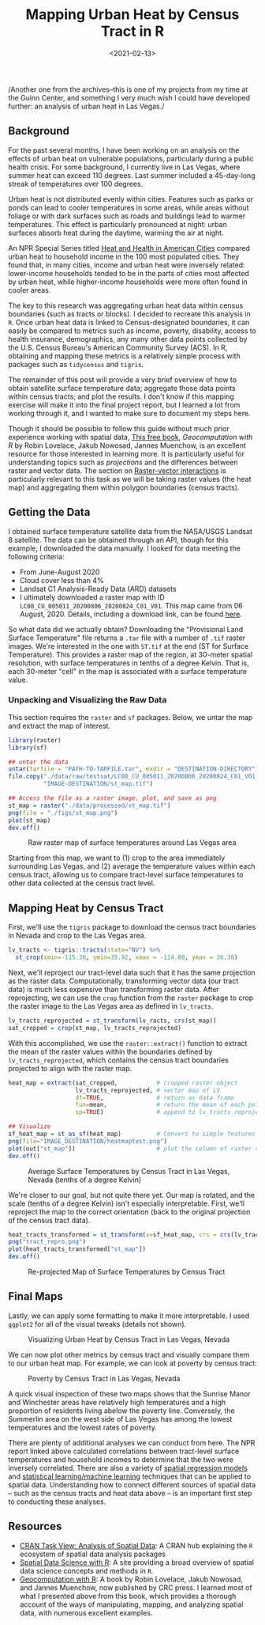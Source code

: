 #+TITLE: Mapping Urban Heat by Census Tract in R
#+DATE: <2021-02-13>

#+begin_preview
/Another one from the archives--this is one of my projects from my time at the
Guinn Center, and something I very much wish I could have developed further: an
analysis of urban heat in Las Vegas./
#+end_preview

** Background
For the past several months, I have been working on an analysis on the effects
of urban heat on vulnerable populations, particularly during a public health
crisis. For some background, I currently live in Las Vegas, where summer heat
can exceed 110 degrees. Last summer included a 45-day-long streak of
temperatures over 100 degrees.

Urban heat is not distributed evenly within cities. Features such as parks or
ponds can lead to cooler temperatures in some areas, while areas without foliage
or with dark surfaces such as roads and buildings lead to warmer
temperatures. This effect is particularly pronounced at night: urban surfaces
absorb heat during the daytime, warming the air at night.

An NPR Special Series titled [[https://www.npr.org/series/756048128/urban-heat][Heat and Health in American Cities]] compared urban
heat to household income in the 100 most populated cities. They found that, in
many cities, income and urban heat were inversely related: lower-income
households tended to be in the parts of cities most affected by urban heat,
while higher-income households were more often found in cooler areas.

The key to this research was aggregating urban heat data within census
boundaries (such as tracts or blocks). I decided to recreate this analysis in
~R~. Once urban heat data is linked to Census-designated boundaries, it can easily
be compared to metrics such as income, poverty, disability, access to health
insurance, demographics, any many other data points collected by the U.S. Census
Bureau's American Community Survey (ACS). In R, obtaining and mapping these
metrics is a relatively simple process with packages such as ~tidycensus~ and
~tigris~.

The remainder of this post will provide a very brief overview of how to obtain
satellite surface temperature data; aggregate those data points within census
tracts; and plot the results. I don't know if this mapping exercise will make it
into the final project report, but I learned a lot from working through it, and
I wanted to make sure to document my steps here.

Though it should be possible to follow this guide without much prior experience
working with spatial data, [[https://geocompr.robinlovelace.net/][This free book]], /Geocomputation with R/ by Robin
Lovelace, Jakub Nowosad, Jannes Muenchow, is an excellent resource for those
interested in learning more. It is particularly useful for understanding topics
such as /projections/ and the differences between raster and vector data. The
section on [[https://geocompr.robinlovelace.net/geometric-operations.html#raster-vector][Raster-vector interactions]] is particularly relevant to this task as
we will be taking raster values (the heat map) and aggregating them within
polygon boundaries (census tracts).

** Getting the Data
I obtained surface temperature satellite data from the NASA/USGS Landsat 8
satellite. The data can be obtained through an API, though for this example, I
downloaded the data manually. I looked for data meeting the following criteria:
- From June-August 2020
- Cloud cover less than 4%
- Landsat C1 Analysis-Ready Data (ARD) datasets
- I ultimately downloaded a raster map with ID
  ~LC08_CU_005011_20200806_20200824_C01_V01~. This map came from 06
  August, 2020. Details, including a download link, can be found [[https://earthexplorer.usgs.gov/scene/metadata/full/5e83a38b677b457d/LC08_CU_005011_20200806_C01_V01/][here]].

So what data did we actually obtain? Downloading the "Provisional Land Surface
Temperature" file returns a ~.tar~ file with a number of ~.tif~ raster images. We're
interested in the one with ~ST.tif~ at the end (ST for Surface Temperature). This
provides a raster map of the region, at 30-meter spatial resolution, with
surface temperatures in tenths of a degree Kelvin. That is, each 30-meter "cell"
in the map is associated with a surface temperature value.

*** Unpacking and Visualizing the Raw Data
This section requires the ~raster~ and ~sf~ packages. Below, we untar the map and
extract the map of interest.

#+begin_src R :session sat :results graphics file
library(raster)
library(sf)

## untar the data
untar(tarfile = "PATH-TO-TARFILE.tar", exdir = "DESTINATION-DIRECTORY")
file.copy("./data/raw/testsat/LC08_CU_005011_20200806_20200824_C01_V01_ST.tif",
          "IMAGE-DESTINATION/st_map.tif")

## Access the file as a raster image, plot, and save as png
st_map = raster("./data/processed/st_map.tif")
png(file = "./figs/st_map.png")
plot(st_map)
dev.off()
#+end_src

#+begin_center
#+CAPTION: Raw raster map of surface temperatures around Las Vegas area
[[./figures/20210213-urban-heat/st_map.png]]
#+end_center

Starting from this map, we want to (1) crop to the area immediately surrounding
Las Vegas, and (2) average the temperature values within each census tract,
allowing us to compare tract-level surface temperatures to other data collected
at the census tract level.

** Mapping Heat by Census Tract
First, we'll use the ~tigris~ package to download the census tract boundaries in
Nevada and crop to the Las Vegas area.


#+begin_src R :session sat :results graphics file
lv_tracts <- tigris::tracts(state="NV") %>%
  st_crop(xmin=-115.38, ymin=35.92, xmax = -114.88, ymax = 36.38) 
#+end_src

Next, we'll reproject our tract-level data such that it has the same projection
as the raster data. Computationally, transforming vector data (our tract data)
is much less expensive than transforming raster data. After reprojecting, we can
use the ~crop~ function from the ~raster~ package to crop the raster image to the
Las Vegas area as defined in ~lv_tracts~.


#+begin_src R :session sat :results graphics file
lv_tracts_reprojected = st_transform(lv_racts, crs(st_map))
sat_cropped = crop(st_map, lv_tracts_reprojected)
#+end_src

With this accomplished, we use the ~raster::extract()~ function to extract the
mean of the raster values within the boundaries defined by
~lv_tracts_reprojected~, which contains the census tract boundaries projected to
align with the raster map.

#+begin_src R :session sat
heat_map = extract(sat_cropped,           # cropped raster object
                   lv_tracts_reprojected, # vector map of LV
                   df=TRUE,               # return as data frame
                   fun=mean,              # return the mean of each polygon
                   sp=TRUE)               # append to lv_tracts_reprojected

## Visualize
sf_heat_map = st_as_sf(heat_map)          # Convert to simple features (sf) vector data
png(file="IMAGE_DESTINATION/heatmaptest.png")
plot(out["st_map"])                       # plot the column of raster values
dev.off()
#+end_src

#+begin_center
#+CAPTION: Average Surface Temperatures by Census Tract in Las Vegas, Nevada (tenths of a degree Kelvin)
[[./figures/20210213-urban-heat/heatmaptest.png]]
#+end_center

We're closer to our goal, but not quite there yet. Our map is rotated, and the
scale (tenths of a degree Kelvin) isn't especially interpretable. First, we'll
reproject the map to the correct orientation (back to the original projection of
the census tract data).

#+begin_src R :session sat
  heat_tracts_transformed = st_transform(x=sf_heat_map, crs = crs(lv_tracts))
  png("tract_repro.png")
  plot(heat_tracts_transformed["st_map"])
  dev.off()
#+end_src

#+begin_center
#+CAPTION: Re-projected Map of Surface Temperatures by Census Tract
[[./figures/20210213-urban-heat/tract_repro.png]]
#+end_center

** Final Maps

Lastly, we can apply some formatting to make it more interpretable. I used
~ggplot2~ for all of the visual tweaks (details not shown).

#+begin_center
#+CAPTION: Visualizing Urban Heat by Census Tract in Las Vegas, Nevada
[[./figures/20210213-urban-heat/ST_LV.png]]
#+end_center

We can now plot other metrics by census tract and visually compare them to our
urban heat map. For example, we can look at poverty by census tract:

#+begin_center
#+CAPTION: Poverty by Census Tract in Las Vegas, Nevada
[[./figures/20210213-urban-heat/poverty.png]]
#+end_center

A quick visual inspection of these two maps shows that the Sunrise Manor and
Winchester areas have relatively high temperatures and a high proportion of
residents living abelow the poverty line. Conversely, the Summerlin area on the
west side of Las Vegas has among the lowest temperatures and the lowest rates of
poverty.

There are plenty of additional analyses we can conduct from here. The NPR report
linked above calculated correlations between tract-level surface temperatures
and household incomes to determine that the two were inversely correlated. There
are also a variety of [[https://maczokni.github.io/crimemapping_textbook_bookdown/spatial-regression-models.html][spatial regression models]] and [[https://geocompr.robinlovelace.net/spatial-cv.html][statistical learning/machine
learning]] techniques that can be applied to spatial data. Understanding how to
connect different sources of spatial data -- such as the census tracts and heat
data above -- is an important first step to conducting these analyses.

** Resources
- [[https://cran.r-project.org/web/views/Spatial.html][CRAN Task View: Analysis
  of Spatial Data]]: A CRAN hub explaining the ~R~ ecosystem of spatial data
  analysis packages
- [[https://rspatial.org/raster/index.html][Spatial Data Science with R]]: A site providing a broad overview of spatial data
  science concepts and methods in ~R~.
- [[https://geocompr.robinlovelace.net/][Geocomputation with R]]: A book by Robin Lovelace, Jakub Nowosad, and Jannes
  Muenchow, now published by CRC press. I learned most of what I presented above
  from this book, which provides a thorough account of the ways of manipulating,
  mapping, and analyzing spatial data, with numerous excellent examples.
